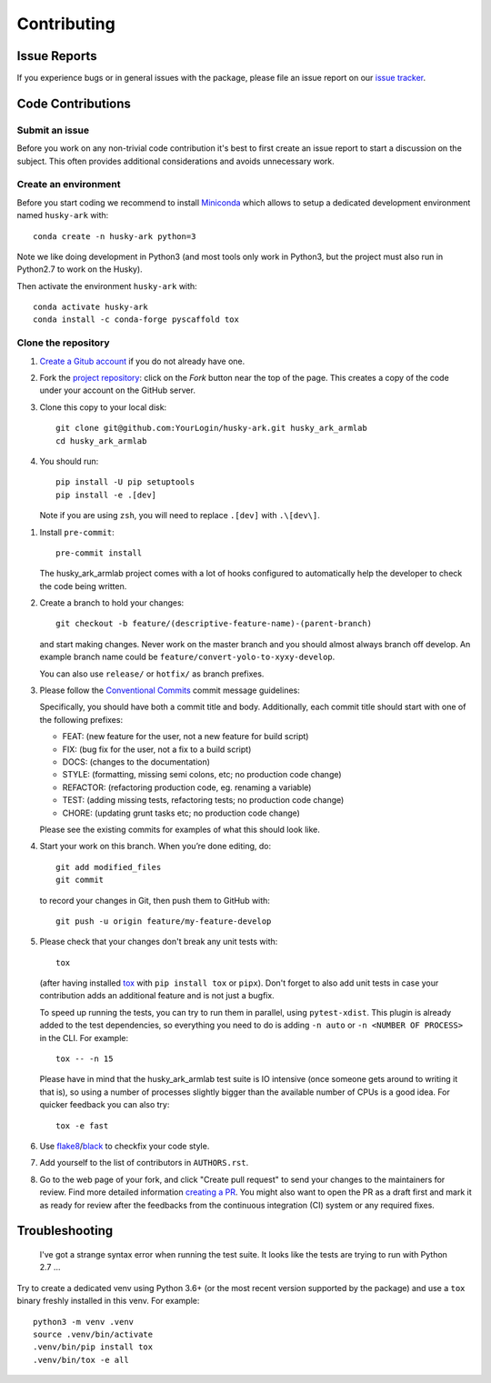 ============
Contributing
============

Issue Reports
=============

If you experience bugs or in general issues with the package, please file an
issue report on our `issue tracker`_.


Code Contributions
==================

Submit an issue
---------------

Before you work on any non-trivial code contribution it's best to first create
an issue report to start a discussion on the subject. This often provides
additional considerations and avoids unnecessary work.

Create an environment
---------------------

Before you start coding we recommend to install Miniconda_ which allows
to setup a dedicated development environment named ``husky-ark`` with::

   conda create -n husky-ark python=3

Note we like doing development in Python3 (and most tools only work in
Python3, but the project must also run in Python2.7 to work on the Husky).

Then activate the environment ``husky-ark`` with::

   conda activate husky-ark
   conda install -c conda-forge pyscaffold tox

Clone the repository
--------------------

#. `Create a Gitub account`_  if you do not already have one.
#. Fork the `project repository`_: click on the *Fork* button near the top of the
   page. This creates a copy of the code under your account on the GitHub server.
#. Clone this copy to your local disk::

    git clone git@github.com:YourLogin/husky-ark.git husky_ark_armlab
    cd husky_ark_armlab

#. You should run::

    pip install -U pip setuptools
    pip install -e .[dev]

   Note if you are using ``zsh``, you will need to replace ``.[dev]`` with ``.\[dev\]``.

.. TODO: Remove the manual installation/update of pip, setuptools and setuptools_scm
   once pip starts supporting editable installs with pyproject.toml

#. Install ``pre-commit``::

    pre-commit install

   The husky_ark_armlab project comes with a lot of hooks configured to
   automatically help the developer to check the code being written.

#. Create a branch to hold your changes::

    git checkout -b feature/(descriptive-feature-name)-(parent-branch)

   and start making changes. Never work on the master branch and you should almost
   always branch off develop. An example branch name could be ``feature/convert-yolo-to-xyxy-develop``.

   You can also use ``release/`` or ``hotfix/`` as branch prefixes.

#. Please follow the `Conventional Commits`_ commit message guidelines:

   Specifically, you should have both a commit title and body. Additionally, each
   commit title should start with one of the following prefixes:

   - FEAT: (new feature for the user, not a new feature for build script)
   - FIX: (bug fix for the user, not a fix to a build script)
   - DOCS: (changes to the documentation)
   - STYLE: (formatting, missing semi colons, etc; no production code change)
   - REFACTOR: (refactoring production code, eg. renaming a variable)
   - TEST: (adding missing tests, refactoring tests; no production code change)
   - CHORE: (updating grunt tasks etc; no production code change)

   Please see the existing commits for examples of what this should look like.


#. Start your work on this branch. When you’re done editing, do::

    git add modified_files
    git commit

   to record your changes in Git, then push them to GitHub with::

    git push -u origin feature/my-feature-develop

#. Please check that your changes don't break any unit tests with::

    tox

   (after having installed `tox`_ with ``pip install tox`` or ``pipx``).
   Don't forget to also add unit tests in case your contribution
   adds an additional feature and is not just a bugfix.

   To speed up running the tests, you can try to run them in parallel, using
   ``pytest-xdist``. This plugin is already added to the test dependencies, so
   everything you need to do is adding ``-n auto`` or
   ``-n <NUMBER OF PROCESS>`` in the CLI. For example::

    tox -- -n 15

   Please have in mind that the husky_ark_armlab test suite is IO intensive (once
   someone gets around to writing it that is), so using a
   number of processes slightly bigger than the available number of CPUs is a
   good idea. For quicker feedback you can also try::

    tox -e fast

#. Use `flake8`_/`black`_ to check\fix your code style.
#. Add yourself to the list of contributors in ``AUTHORS.rst``.
#. Go to the web page of your fork, and click
   "Create pull request" to send your changes to the maintainers for review.
   Find more detailed information `creating a PR`_. You might also want to open
   the PR as a draft first and mark it as ready for review after the feedbacks
   from the continuous integration (CI) system or any required fixes.


Troubleshooting
===============

    I've got a strange syntax error when running the test suite. It looks
    like the tests are trying to run with Python 2.7 …

Try to create a dedicated venv using Python 3.6+ (or the most recent version
supported by the package) and use a ``tox`` binary freshly installed in this
venv. For example::

    python3 -m venv .venv
    source .venv/bin/activate
    .venv/bin/pip install tox
    .venv/bin/tox -e all


.. _Cirrus-CI: https://cirrus-ci.com/github/EricWiener/husky-ark
.. _PyPI: https://pypi.python.org/
.. _project repository: https://github.com/EricWiener/husky-ark
.. _Git: http://git-scm.com/
.. _Miniconda: https://conda.io/miniconda.html
.. _issue tracker: https://github.com/EricWiener/husky-ark/issues
.. _Create a Gitub account: https://github.com/signup/free
.. _creating a PR: https://help.github.com/articles/creating-a-pull-request/
.. _tox: https://tox.readthedocs.io/
.. _flake8: http://flake8.pycqa.org/
.. _black: https://pypi.org/project/black/
.. _Conventional Commits: https://www.conventionalcommits.org/en/v1.0.0/
.. _A successful git branching model: https://nvie.com/posts/a-successful-git-branching-model/
